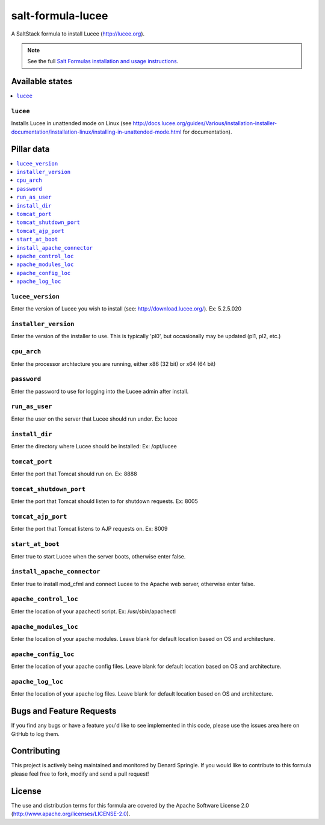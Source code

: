 ==================
salt-formula-lucee
==================

A SaltStack formula to install Lucee (http://lucee.org).

.. note::

    See the full `Salt Formulas installation and usage instructions
    <http://docs.saltstack.com/en/latest/topics/development/conventions/formulas.html>`_.

Available states
================

.. contents::
    :local:

``lucee``
---------

Installs Lucee in unattended mode on Linux (see http://docs.lucee.org/guides/Various/installation-installer-documentation/installation-linux/installing-in-unattended-mode.html for documentation).


Pillar data
===========

.. contents::
	:local:

``lucee_version``
-----------------

Enter the version of Lucee you wish to install (see: http://download.lucee.org/). Ex: 5.2.5.020

``installer_version``
---------------------

Enter the version of the installer to use. This is typically 'pl0', but occasionally may be updated (pl1, pl2, etc.)

``cpu_arch``
------------

Enter the processor archtecture you are running, either x86 (32 bit) or x64 (64 bit)

``password``
------------

Enter the password to use for logging into the Lucee admin after install.

``run_as_user``
---------------

Enter the user on the server that Lucee should run under. Ex: lucee

``install_dir``
---------------

Enter the directory where Lucee should be installed: Ex: /opt/lucee

``tomcat_port``
---------------

Enter the port that Tomcat should run on. Ex: 8888

``tomcat_shutdown_port``
------------------------

Enter the port that Tomcat should listen to for shutdown requests. Ex: 8005

``tomcat_ajp_port``
-------------------

Enter the port that Tomcat listens to AJP requests on. Ex: 8009

``start_at_boot``
-----------------

Enter true to start Lucee when the server boots, otherwise enter false.

``install_apache_connector``
----------------------------

Enter true to install mod_cfml and connect Lucee to the Apache web server, otherwise enter false.

``apache_control_loc``
----------------------

Enter the location of your apachectl script. Ex: /usr/sbin/apachectl

``apache_modules_loc``
----------------------

Enter the location of your apache modules. Leave blank for default location based on OS and architecture.

``apache_config_loc``
---------------------

Enter the location of your apache config files. Leave blank for default location based on OS and architecture.

``apache_log_loc``
------------------

Enter the location of your apache log files. Leave blank for default location based on OS and architecture.


Bugs and Feature Requests
=========================

If you find any bugs or have a feature you'd like to see implemented in this code, please use the issues area here on GitHub to log them.

Contributing
============

This project is actively being maintained and monitored by Denard Springle. If you would like to contribute to this formula please feel free to fork, modify and send a pull request!

License
=======

The use and distribution terms for this formula are covered by the Apache Software License 2.0 (http://www.apache.org/licenses/LICENSE-2.0).